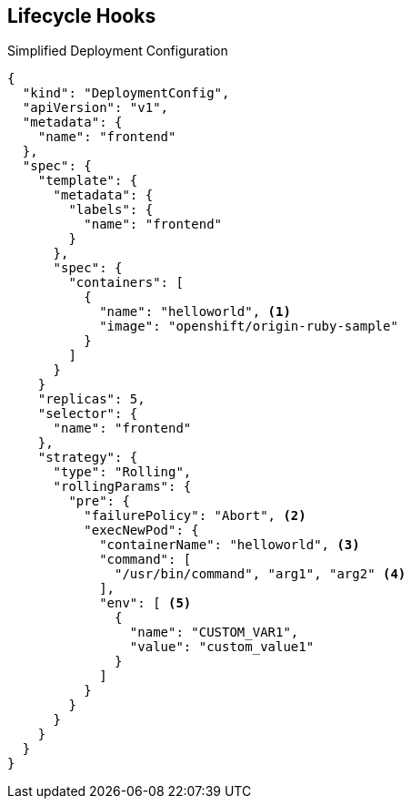 == Lifecycle Hooks
:noaudio:

.Simplified Deployment Configuration

----
{
  "kind": "DeploymentConfig",
  "apiVersion": "v1",
  "metadata": {
    "name": "frontend"
  },
  "spec": {
    "template": {
      "metadata": {
        "labels": {
          "name": "frontend"
        }
      },
      "spec": {
        "containers": [
          {
            "name": "helloworld", <1>
            "image": "openshift/origin-ruby-sample"
          }
        ]
      }
    }
    "replicas": 5,
    "selector": {
      "name": "frontend"
    },
    "strategy": {
      "type": "Rolling",
      "rollingParams": {
        "pre": {
          "failurePolicy": "Abort", <2>
          "execNewPod": {
            "containerName": "helloworld", <3>
            "command": [ 
              "/usr/bin/command", "arg1", "arg2" <4>
            ],
            "env": [ <5>
              {
                "name": "CUSTOM_VAR1",
                "value": "custom_value1"
              }
            ]
          }
        }
      }
    }
  }
}
----

ifdef::showscript[]
=== Transcript
This simplified example deployment configuration uses the `Rolling` strategy. Triggers and some other minor details are omitted for brevity.

Note the following:

. The `pre` hook is executed in a new pod using the `openshift/origin-ruby-sample` image from the `helloworld` container.

. Because the hook failure policy is `Abort`, the deployment fails if the hook fails.

. The `helloworld` name refers to `spec.template.spec.containers[0].name`.

. The hook container command is `/usr/bin/command arg1 arg2`. This command overrides any `ENTRYPOINT` defined by the `openshift/origin-ruby-sample` image.

. The hook container will have the `CUSTOM_VAR1=custom_value1` environment variable. The `env` section contains an optional set of environment variables for the hook container.


endif::showscript[]

